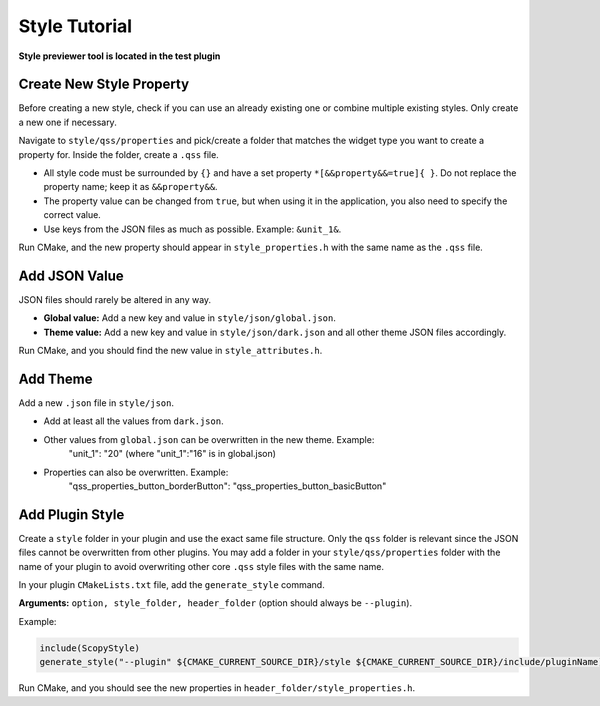 .. _style:

Style Tutorial
==============

**Style previewer tool is located in the test plugin**

Create New Style Property
-------------------------

Before creating a new style, check if you can use an already existing one or combine multiple existing styles. Only create a new one if necessary.

Navigate to ``style/qss/properties`` and pick/create a folder that matches the widget type you want to create a property for. Inside the folder, create a ``.qss`` file.

- All style code must be surrounded by ``{}`` and have a set property ``*[&&property&&=true]{ }``. Do not replace the property name; keep it as ``&&property&&``.
- The property value can be changed from ``true``, but when using it in the application, you also need to specify the correct value.
- Use keys from the JSON files as much as possible. Example: ``&unit_1&``.

Run CMake, and the new property should appear in ``style_properties.h`` with the same name as the ``.qss`` file.

Add JSON Value
--------------

JSON files should rarely be altered in any way.

- **Global value:** Add a new key and value in ``style/json/global.json``.
- **Theme value:** Add a new key and value in ``style/json/dark.json`` and all other theme JSON files accordingly.

Run CMake, and you should find the new value in ``style_attributes.h``.

Add Theme
---------

Add a new ``.json`` file in ``style/json``.

- Add at least all the values from ``dark.json``.
- Other values from ``global.json`` can be overwritten in the new theme. Example:
     "unit_1": "20"  (where "unit_1":"16" is in global.json)

- Properties can also be overwritten. Example:
     "qss_properties_button_borderButton": "qss_properties_button_basicButton"

Add Plugin Style
----------------

Create a ``style`` folder in your plugin and use the exact same file structure. Only the ``qss`` folder is relevant since the JSON files cannot be overwritten from other plugins. You may add a folder in your ``style/qss/properties`` folder with the name of your plugin to avoid overwriting other core ``.qss`` style files with the same name.

In your plugin ``CMakeLists.txt`` file, add the ``generate_style`` command.

**Arguments:** ``option, style_folder, header_folder`` (option should always be ``--plugin``).

Example:

.. code-block:: cmake

   include(ScopyStyle)
   generate_style("--plugin" ${CMAKE_CURRENT_SOURCE_DIR}/style ${CMAKE_CURRENT_SOURCE_DIR}/include/pluginName)

Run CMake, and you should see the new properties in ``header_folder/style_properties.h``.


